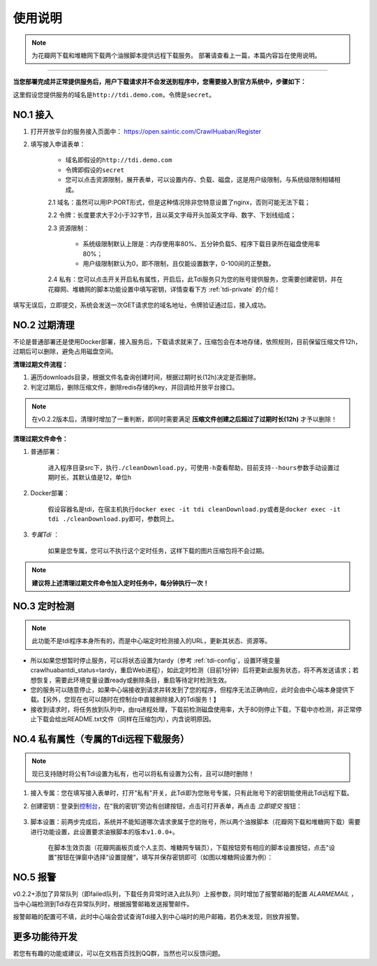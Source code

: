 .. _tdi-usgae:

============
使用说明
============

.. note::

    为花瓣网下载和堆糖网下载两个油猴脚本提供远程下载服务。
    部署请查看上一篇，本篇内容旨在使用说明。

--------------

**当您部署完成并正常提供服务后，用户下载请求并不会发送到程序中，您需要接入到官方系统中，步骤如下：**

这里假设您提供服务的域名是\ ``http://tdi.demo.com``\ ，令牌是\ ``secret``\ 。

.. _tdi-join:

**NO.1 接入**
------------------

1. 打开开放平台的服务接入页面中： https://open.saintic.com/CrawlHuaban/Register
    |image0|

2. 填写接入申请表单：

    - 域名即假设的\ ``http://tdi.demo.com``
    - 令牌即假设的\ ``secret``
    - 您可以点击\ ``资源限制``\ ，展开表单，可以设置内存、负载、磁盘，这是用户级限制，与系统级限制相辅相成。

    2.1 域名：虽然可以用IP:PORT形式，但是这种情况除非您特意设置了nginx，否则可能无法下载；

    2.2 令牌：长度要求大于2小于32字节，且以英文字母开头加英文字母、数字、下划线组成；

    2.3 资源限制：
    
        - 系统级限制默认上限是：内存使用率80%、五分钟负载5、程序下载目录所在磁盘使用率80%；
        - 用户级限制默认为0，即不限制，且仅能设置数字，0-100间的正整数。

    2.4 私有：您可以点击开关开启私有属性，开启后，此Tdi服务只为您的账号提供服务，您需要创建密钥，并在花瓣网、堆糖网的脚本功能设置中填写密钥，详情查看下方 :ref:`tdi-private` 的介绍！

填写无误后，立即提交，系统会发送一次GET请求您的域名地址，令牌验证通过后，接入成功。

.. _tdi-clean:

**NO.2 过期清理**
----------------------

不论是普通部署还是使用Docker部署，接入服务后，下载请求就来了，压缩包会在本地存储，依照规则，目前保留压缩文件12h，过期后可以删除，避免占用磁盘空间。

.. _tdi-clean-process:

**清理过期文件流程：**

1. 遍历downloads目录，根据文件名查询创建时间，根据过期时长(12h)决定是否删除。
2. 判定过期后，删除压缩文件，删除redis存储的key，并回调给开放平台接口。

.. note::

    在v0.2.2版本后，清理时增加了一重判断，即同时需要满足 **压缩文件创建之后超过了过期时长(12h)** 才予以删除！

.. _tdi-clean-command:

**清理过期文件命令：**

1. 普通部署：

    进入程序目录src下，执行\ ``./cleanDownload.py``\ ，可使用\ ``-h``\ 查看帮助，目前支持\ ``--hours``\ 参数手动设置过期时长，其默认值是12，单位h

2. Docker部署：

    假设容器名是tdi，在宿主机执行\ ``docker exec -it tdi cleanDownload.py``\ 或者是\ ``docker exec -it tdi ./cleanDownload.py``\ 即可，参数同上。

3. *专属Tdi* ：

    如果是您专属，您可以不执行这个定时任务，这样下载的图片压缩包将不会过期。

.. note::

    **建议将上述清理过期文件命令加入定时任务中，每分钟执行一次！**

.. _tdi-check:

**NO.3 定时检测**
----------------------

.. note::

    此功能不是tdi程序本身所有的，而是中心端定时检测接入的URL，更新其状态、资源等。

- 所以如果您想暂时停止服务，可以将状态设置为tardy（参考 :ref:`tdi-config`，设置环境变量crawlhuabantdi\_status=tardy，重启Web进程），如此定时检测（目前1分钟）后将更新此服务状态，将不再发送请求；若想恢复，需要此环境变量设置ready或删除条目，重启等待定时检测生效。

- 您的服务可以随意停止，如果中心端接收到请求并转发到了您的程序，但程序无法正确响应，此时会由中心端本身提供下载。【另外，您现在也可以随时在控制台中直接删除接入的Tdi服务！】

- 接收到请求时，将任务放到队列中，由rq进程处理，下载前检测磁盘使用率，大于80则停止下载，下载中亦检测，非正常停止下载会给出README.txt文件（同样在压缩包内），内含说明原因。

.. _tdi-private:

**NO.4 私有属性（专属的Tdi远程下载服务）**
-----------------------------------------------

.. note::

    现已支持随时将公有Tdi设置为私有，也可以将私有设置为公有，且可以随时删除！

1. 接入专属：您在填写接入表单时，打开"私有"开关，此Tdi即为您账号专属，只有此账号下的密钥能使用此Tdi远程下载。

2. 创建密钥：登录到\ `控制台 <https://open.saintic.com/control/>`__\ ，在“我的密钥”旁边有创建按钮，点击可打开表单，再点击 `立即提交` 按钮：

    |image1|

3. 脚本设置：前两步完成后，系统并不能知道哪次请求隶属于您的账号，所以两个油猴脚本（花瓣网下载和堆糖网下载）需要进行功能设置，此设置要求油猴脚本的版本\ ``v1.0.0+``。

    在脚本生效页面（花瓣网画板页或个人主页、堆糖网专辑页），下载按钮旁有相应的脚本设置按钮，点击"设置"按钮在弹窗中选择“设置提醒“，填写并保存密钥即可（如图以堆糖网设置为例）：

    |image2|

.. _tdi-alert:

**NO.5 报警**
----------------

v0.2.2+添加了异常队列（即failed队列，下载任务异常时进入此队列）上报参数，同时增加了报警邮箱的配置 *ALARMEMAIL* ，当中心端检测到Tdi存在异常队列时，根据报警邮箱发送报警邮件。

报警邮箱的配置可不填，此时中心端会尝试查询Tdi接入到中心端时的用户邮箱，若仍未发现，则放弃报警。

.. _tdi-todo:

**更多功能待开发**
--------------------------

若您有有趣的功能或建议，可以在文档首页找到QQ群，当然也可以反馈问题。

.. |image0| image:: /_static/images/20190307120155.png
.. |image1| image:: /_static/images/20190307133835.png
.. |image2| image:: /_static/images/20190307134421.png

